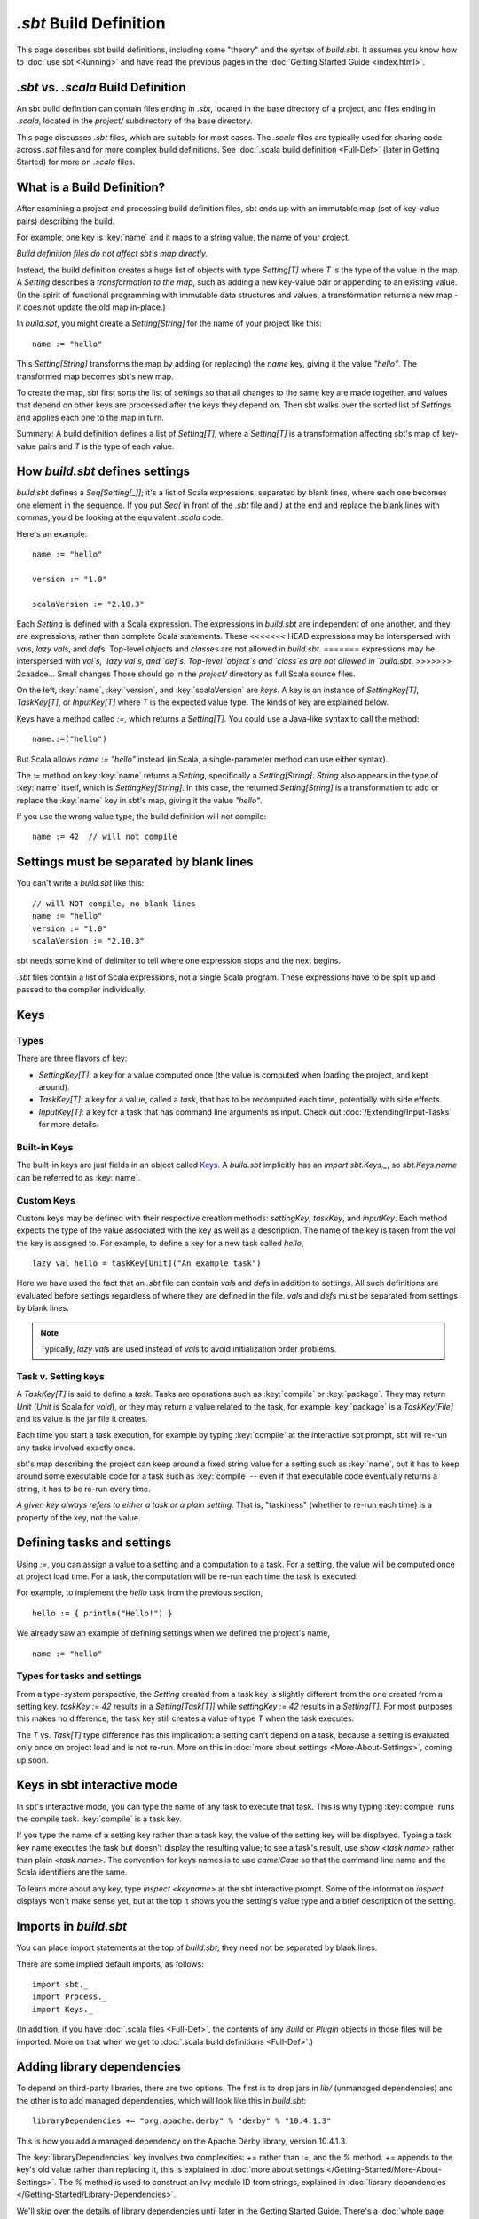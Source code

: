 =========================
`.sbt` Build Definition
=========================

This page describes sbt build definitions, including some "theory" and
the syntax of `build.sbt`. It assumes you know how to :doc:`use sbt <Running>` and have read the previous pages in the
:doc:`Getting Started Guide <index.html>`.

`.sbt` vs. `.scala` Build Definition
----------------------------------

An sbt build definition can contain files ending in `.sbt`, located in
the base directory of a project, and files ending in `.scala`, located in the
`project/` subdirectory of the base directory.

This page discusses `.sbt` files, which are suitable for most cases.
The `.scala` files are typically used for sharing code across `.sbt` files and for more complex build definitions.
See :doc:`.scala build definition <Full-Def>` (later in Getting Started) for more on `.scala` files.

What is a Build Definition?
---------------------------

After examining a project and processing build definition files, sbt ends up
with an immutable map (set of key-value pairs) describing the build.

For example, one key is :key:`name` and it maps to a string value, the name of your project.

*Build definition files do not affect sbt's map directly.*

Instead, the build definition creates a huge list of objects with type
`Setting[T]` where `T` is the type of the value in the map.  A `Setting` describes
a *transformation to the map*, such as adding a new key-value pair or
appending to an existing value. (In the spirit of functional
programming with immutable data structures and values, a transformation returns a new map
- it does not update the old map in-place.)

In `build.sbt`, you might create a `Setting[String]` for the name of
your project like this:

::

    name := "hello"

This `Setting[String]` transforms the map by adding (or replacing) the
`name` key, giving it the value `"hello"`. The transformed map
becomes sbt's new map.

To create the map, sbt first sorts the list of settings so that all
changes to the same key are made together, and values that depend on
other keys are processed after the keys they depend on. Then sbt walks
over the sorted list of `Setting`\ s and applies each one to the map in
turn.

Summary: A build definition defines a list of `Setting[T]`, where a
`Setting[T]` is a transformation affecting sbt's map of key-value
pairs and `T` is the type of each value.

How `build.sbt` defines settings
----------------------------------

`build.sbt` defines a `Seq[Setting[_]]`; it's a list of Scala
expressions, separated by blank lines, where each one becomes one
element in the sequence. If you put `Seq(` in front of the `.sbt`
file and `)` at the end and replace the blank lines with commas, you'd
be looking at the equivalent `.scala` code.

Here's an example:

::

    name := "hello"

    version := "1.0"

    scalaVersion := "2.10.3"

Each `Setting` is defined with a Scala expression.
The expressions in `build.sbt` are independent of one another, and
they are expressions, rather than complete Scala statements.  These
<<<<<<< HEAD
expressions may be interspersed with `val`\ s, `lazy val`\ s, and `def`\ s.
Top-level `object`\ s and `class`\ es are not allowed in `build.sbt`.
=======
expressions may be interspersed with `val`s, `lazy val`s, and `def`s.
Top-level `object`s and `class`es are not allowed in `build.sbt`.
>>>>>>> 2caadce... Small changes
Those should go in the `project/` directory as full Scala source files.

On the left, :key:`name`, :key:`version`, and :key:`scalaVersion` are *keys*. A
key is an instance of `SettingKey[T]`, `TaskKey[T]`, or
`InputKey[T]` where `T` is the expected value type. The kinds of key
are explained below.

Keys have a method called `:=`, which returns a `Setting[T]`. You
could use a Java-like syntax to call the method:

::

    name.:=("hello")

But Scala allows `name := "hello"` instead (in Scala, a single-parameter method can
use either syntax).

The `:=` method on key :key:`name` returns a `Setting`, specifically a
`Setting[String]`. `String` also appears in the type of :key:`name`
itself, which is `SettingKey[String]`. In this case, the returned
`Setting[String]` is a transformation to add or replace the :key:`name`
key in sbt's map, giving it the value `"hello"`.

If you use the wrong value type, the build definition will not compile:

::

     name := 42  // will not compile

Settings must be separated by blank lines
-------------------------------------

You can't write a `build.sbt` like this:

::

    // will NOT compile, no blank lines
    name := "hello"
    version := "1.0"
    scalaVersion := "2.10.3"

sbt needs some kind of delimiter to tell where one expression stops and
the next begins.

`.sbt` files contain a list of Scala expressions, not a single Scala
program. These expressions have to be split up and passed to the
compiler individually.

Keys
----

Types
~~~~~

There are three flavors of key:

-  `SettingKey[T]`: a key for a value computed once (the value is
   computed when loading the project, and kept around).
-  `TaskKey[T]`: a key for a value, called a *task*,
   that has to be recomputed each time, potentially with side effects.
-  `InputKey[T]`: a key for a task that has command line arguments as
   input. Check out :doc:`/Extending/Input-Tasks` for more details.


Built-in Keys
~~~~~~~~~~~~~

The built-in keys are just fields in an object called
`Keys <../../sxr/sbt/Keys.scala.html>`_. A
`build.sbt` implicitly has an `import sbt.Keys._`, so
`sbt.Keys.name` can be referred to as :key:`name`.

Custom Keys
~~~~~~~~~~~

Custom keys may be defined with their respective creation methods: `settingKey`, `taskKey`, and `inputKey`.
Each method expects the type of the value associated with the key as well as a description.
The name of the key is taken from the `val` the key is assigned to.
For example, to define a key for a new task called `hello`, ::

    lazy val hello = taskKey[Unit]("An example task")

Here we have used the fact that an `.sbt` file can contain `val`\ s and `def`\ s in addition to settings.
All such definitions are evaluated before settings regardless of where they are defined in the file.
`val`\ s and `def`\ s must be separated from settings by blank lines.

.. note::

    Typically, `lazy val`\ s are used instead of `val`\ s to avoid initialization order problems.


Task v. Setting keys
~~~~~~~~~~~~~~~~~~~~

A `TaskKey[T]` is said to define a *task*. Tasks are operations such
as :key:`compile` or :key:`package`. They may return `Unit` (`Unit` is
Scala for `void`), or they may return a value related to the task, for
example :key:`package` is a `TaskKey[File]` and its value is the jar file
it creates.

Each time you start a task execution, for example by typing :key:`compile`
at the interactive sbt prompt, sbt will re-run any tasks involved
exactly once.

sbt's map describing the project can keep around a fixed string value
for a setting such as :key:`name`, but it has to keep around some
executable code for a task such as :key:`compile` -- even if that
executable code eventually returns a string, it has to be re-run every
time.

*A given key always refers to either a task or a plain setting.* That
is, "taskiness" (whether to re-run each time) is a property of the key,
not the value.


Defining tasks and settings
---------------------------

Using `:=`, you can assign a value to a setting and a computation to a task.
For a setting, the value will be computed once at project load time.
For a task, the computation will be re-run each time the task is executed.

For example, to implement the `hello` task from the previous section, ::

    hello := { println("Hello!") }

We already saw an example of defining settings when we defined the project's name, ::

    name := "hello"

Types for tasks and settings
~~~~~~~~~~~~~~~~~~~~~~~~~~~~

From a type-system perspective, the `Setting` created from a task key
is slightly different from the one created from a setting key.
`taskKey := 42` results in a `Setting[Task[T]]` while
`settingKey := 42` results in a `Setting[T]`. For most purposes this
makes no difference; the task key still creates a value of type `T`
when the task executes.

The `T` vs. `Task[T]` type difference has this implication: a
setting can't depend on a task, because a setting is
evaluated only once on project load and is not re-run.
More on this in :doc:`more about settings <More-About-Settings>`, coming up
soon.

Keys in sbt interactive mode
----------------------------

In sbt's interactive mode, you can type the name of any task to execute
that task. This is why typing :key:`compile` runs the compile task.
:key:`compile` is a task key.

If you type the name of a setting key rather than a task key, the value
of the setting key will be displayed. Typing a task key name executes
the task but doesn't display the resulting value; to see a task's
result, use `show <task name>` rather than plain `<task name>`.
The convention for keys names is to use `camelCase` so that the
command line name and the Scala identifiers are the same.

To learn more about any key, type `inspect <keyname>` at the sbt
interactive prompt. Some of the information `inspect` displays won't
make sense yet, but at the top it shows you the setting's value type and
a brief description of the setting.

Imports in `build.sbt`
------------------------

You can place import statements at the top of `build.sbt`; they need
not be separated by blank lines.

There are some implied default imports, as follows:

::

    import sbt._
    import Process._
    import Keys._

(In addition, if you have :doc:`.scala files <Full-Def>`,
the contents of any `Build` or `Plugin` objects in those files will
be imported. More on that when we get to :doc:`.scala build definitions <Full-Def>`.)


Adding library dependencies
---------------------------

To depend on third-party libraries, there are two options. The first is
to drop jars in `lib/` (unmanaged dependencies) and the other is to
add managed dependencies, which will look like this in `build.sbt`:

::

    libraryDependencies += "org.apache.derby" % "derby" % "10.4.1.3"

This is how you add a managed dependency on the Apache Derby library,
version 10.4.1.3.

The :key:`libraryDependencies` key involves two complexities: `+=` rather
than `:=`, and the `%` method. `+=` appends to the key's old value
rather than replacing it, this is explained in
:doc:`more about settings </Getting-Started/More-About-Settings>`.
The `%` method is used to construct an Ivy module ID from strings,
explained in :doc:`library dependencies </Getting-Started/Library-Dependencies>`.

We'll skip over the details of library dependencies until later in the
Getting Started Guide. There's a :doc:`whole page </Getting-Started/Library-Dependencies>`
covering it later on.

Next
----

Move on to :doc:`learn about scopes </Getting-Started/Scopes>`.

